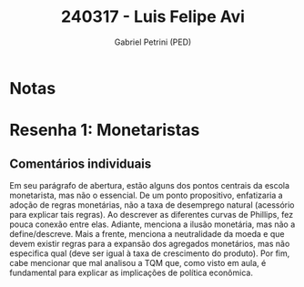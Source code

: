 #+OPTIONS: toc:nil num:nil tags:nil
#+TITLE: 240317 - Luis Felipe Avi
#+AUTHOR: Gabriel Petrini (PED)
#+PROPERTY: RA 240317
#+PROPERTY: NOME "Luis Felipe Avi"
#+INCLUDE_TAGS: private
#+PROPERTY: COLUMNS %TAREFA(Tarefa) %OBJETIVO(Objetivo) %CONCEITOS(Conceito) %ARGUMENTO(Argumento) %DESENVOLVIMENTO(Desenvolvimento) %CLAREZA(Clareza) %NOTA(Nota)
#+PROPERTY: TAREFA_ALL "Resenha 1" "Resenha 2" "Resenha 3" "Resenha 4" "Resenha 5" "Prova" "Seminário"
#+PROPERTY: OBJETIVO_ALL "Atingido totalmente" "Atingido satisfatoriamente" "Atingido parcialmente" "Atingindo minimamente" "Não atingido"
#+PROPERTY: CONCEITOS_ALL "Atingido totalmente" "Atingido satisfatoriamente" "Atingido parcialmente" "Atingindo minimamente" "Não atingido"
#+PROPERTY: ARGUMENTO_ALL "Atingido totalmente" "Atingido satisfatoriamente" "Atingido parcialmente" "Atingindo minimamente" "Não atingido"
#+PROPERTY: DESENVOLVIMENTO_ALL "Atingido totalmente" "Atingido satisfatoriamente" "Atingido parcialmente" "Atingindo minimamente" "Não atingido"
#+PROPERTY: CONCLUSAO_ALL "Atingido totalmente" "Atingido satisfatoriamente" "Atingido parcialmente" "Atingindo minimamente" "Não atingido"
#+PROPERTY: CLAREZA_ALL "Atingido totalmente" "Atingido satisfatoriamente" "Atingido parcialmente" "Atingindo minimamente" "Não atingido"
#+PROPERTY: NOTA_ALL "Atingido totalmente" "Atingido satisfatoriamente" "Atingido parcialmente" "Atingindo minimamente" "Não atingido"


* Notas :private:

  #+BEGIN: columnview :maxlevel 3 :id global
  #+END

* Resenha 1: Monetaristas                                           :private:
  :PROPERTIES:
  :TAREFA:   Resenha 1
  :OBJETIVO: Atingindo minimamente
  :ARGUMENTO: Atingido parcialmente
  :CONCEITOS: Atingindo minimamente
  :DESENVOLVIMENTO: Atingido parcialmente
  :CONCLUSAO: Atingindo minimamente
  :CLAREZA:  Atingido parcialmente
  :NOTA:     Atingindo minimamente
  :END:

** Comentários individuais 

Em seu parágrafo de abertura, estão alguns dos pontos centrais da escola monetarista, mas não o essencial. De um ponto propositivo, enfatizaria a adoção de regras monetárias, não a taxa de desemprego natural (acessório para explicar tais regras). Ao descrever as diferentes curvas de Phillips, fez pouca conexão entre elas. Adiante, menciona a ilusão monetária, mas não a define/descreve. Mais a frente, menciona a neutralidade da moeda e que devem existir regras para a expansão dos agregados monetários, mas não especifica qual (deve ser igual à taxa de crescimento do produto). Por fim, cabe mencionar que mal analisou a TQM que, como visto em aula, é fundamental para explicar as implicações de política econômica.
